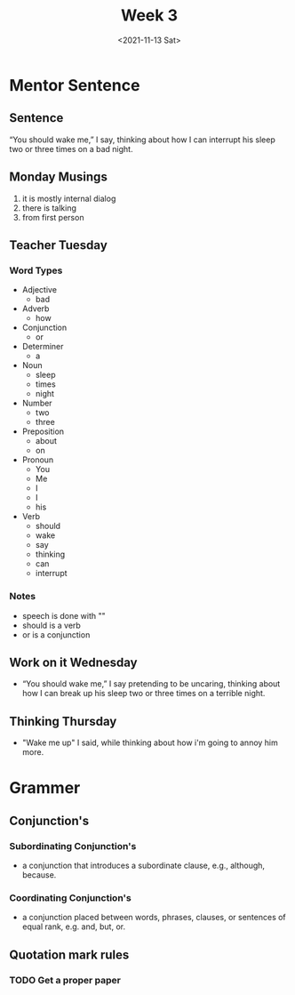 #+TITLE: Week 3
#+DATE: <2021-11-13 Sat>
#+STARTUP: overview
* Mentor Sentence
** Sentence
“You should wake me,” I say, thinking about how I can interrupt his sleep two or three times on a bad night.
** Monday Musings
1. it is mostly internal dialog
2. there is talking
3. from first person
** Teacher Tuesday
*** Word Types
- Adjective
  * bad
- Adverb
  * how
- Conjunction
  * or
- Determiner
  * a
- Noun
  * sleep
  * times
  * night
- Number
  * two
  * three
- Preposition
  * about
  * on
- Pronoun
  * You
  * Me
  * I
  * I
  * his
- Verb
  * should
  * wake
  * say
  * thinking
  * can
  * interrupt
*** Notes
- speech is done with ""
- should is a verb
- or is a conjunction
** Work on it Wednesday
- “You should wake me,” I say pretending to be uncaring, thinking about how I can break up his sleep two or three times on a terrible night.
** Thinking Thursday
- "Wake me up" I said, while thinking about how i'm going to annoy him more.
* Grammer
** Conjunction's
*** Subordinating Conjunction's
- a conjunction that introduces a subordinate clause, e.g., although, because.
*** Coordinating Conjunction's
- a conjunction placed between words, phrases, clauses, or sentences of equal rank, e.g. and, but, or.
** Quotation mark rules
*** TODO Get a proper paper
SCHEDULED: <2021-11-15 Mon>
